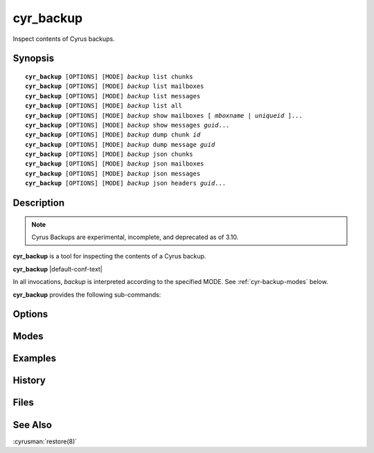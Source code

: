 .. cyrusman:: cyr_backup(8)

.. _imap-reference-manpages-systemcommands-cyr_backup:

==============
**cyr_backup**
==============

Inspect contents of Cyrus backups.

Synopsis
========

.. parsed-literal::

    **cyr_backup** [OPTIONS] [MODE] *backup* list chunks
    **cyr_backup** [OPTIONS] [MODE] *backup* list mailboxes
    **cyr_backup** [OPTIONS] [MODE] *backup* list messages
    **cyr_backup** [OPTIONS] [MODE] *backup* list all
    **cyr_backup** [OPTIONS] [MODE] *backup* show mailboxes [ *mboxname* | *uniqueid* ]...
    **cyr_backup** [OPTIONS] [MODE] *backup* show messages *guid*...
    **cyr_backup** [OPTIONS] [MODE] *backup* dump chunk *id*
    **cyr_backup** [OPTIONS] [MODE] *backup* dump message *guid*
    **cyr_backup** [OPTIONS] [MODE] *backup* json chunks
    **cyr_backup** [OPTIONS] [MODE] *backup* json mailboxes
    **cyr_backup** [OPTIONS] [MODE] *backup* json messages
    **cyr_backup** [OPTIONS] [MODE] *backup* json headers *guid*...

Description
===========

.. note::
    Cyrus Backups are experimental, incomplete, and deprecated as of 3.10.

**cyr_backup** is a tool for inspecting the contents of a Cyrus backup.

**cyr_backup** |default-conf-text|

In all invocations, *backup* is interpreted according to the specified MODE.
See :ref:`cyr-backup-modes` below.

**cyr_backup** provides the following sub-commands:

.. option:: list

    .. parsed-literal::
        **cyr_backup** [OPTIONS] [MODE] *backup* list chunks
        **cyr_backup** [OPTIONS] [MODE] *backup* list mailboxes
        **cyr_backup** [OPTIONS] [MODE] *backup* list messages
        **cyr_backup** [OPTIONS] [MODE] *backup* list all

    List chunks, mailboxes, or messages contained in *backup*.

.. option:: show

    .. parsed-literal::
        **cyr_backup** [OPTIONS] [MODE] *backup* show mailboxes [ *mboxname* | *uniqueid* ]...
        **cyr_backup** [OPTIONS] [MODE] *backup* show messages *guid*...

    **show mailboxes** shows the contents (i.e. the contained messages) of
    mailboxes matching each given *mboxname* or *uniqueid* in the named
    *backup*.  The uid, expunged time, and guid of each message are shown.

    **show messages** shows details of messages matching each given *guid* in
    the named *backup*.  The guid, containing mailboxes, and MIME headers of
    each message are shown.

.. option:: dump

    .. parsed-literal::
        **cyr_backup** [OPTIONS] [MODE] *backup* dump chunk *id*
        **cyr_backup** [OPTIONS] [MODE] *backup* dump message *guid*

    Dump the contents of the specified chunk or message contained in the named
    *backup* to standard out.  Chunks are output as uncompressed backup data
    format (which is a replication protocol stream).  Messages are output in
    their on-disk format (typically MIME).

    **dump chunk** is mainly useful for diagnostic purposes.

    **dump message** may be useful as part of a manual message restoration
    process, when the restoration destination does not support the
    :cyrusman:`restore(8)` command.

.. option:: json

    .. parsed-literal::
        **cyr_backup** [OPTIONS] [MODE] *backup* json chunks
        **cyr_backup** [OPTIONS] [MODE] *backup* json mailboxes
        **cyr_backup** [OPTIONS] [MODE] *backup* json messages
        **cyr_backup** [OPTIONS] [MODE] *backup* json headers *guid*...

    Dump information about the chunks, mailboxes or messages contained in the
    named *backup* to standard out, in JSON format.

.. _cyr-backup-options:

Options
=======

.. program:: cyr_backup

.. option:: -C config-file

    |cli-dash-c-text|

.. option:: -v, --verbose

    Increase the verbosity.  Can be specified multiple times.

.. _cyr-backup-modes:

Modes
=====

.. option:: -f, --filename

    *backup* is interpreted as a filename.  The named file does not need to be
    known about in the backups database.

.. option:: -m, --mailbox

    *backup* is interpreted as a mailbox name.  There must be a known backup
    for the user whose mailbox this is.

    Known backups are recorded in the database specified by the **backup_db**
    and **backup_db_path** configuration options.

.. option:: -u, --userid

    *backup* is interpreted as a userid.  There must be a known backup for
    the specified user.

    This is the default if no mode is specified.

Examples
========

History
=======

Files
=====

See Also
========

:cyrusman:`restore(8)`
